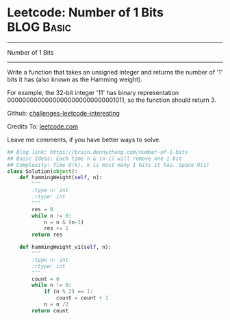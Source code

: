 * Leetcode: Number of 1 Bits                                     :BLOG:Basic:
#+STARTUP: showeverything
#+OPTIONS: toc:nil \n:t ^:nil creator:nil d:nil
:PROPERTIES:
:type:     #codetemplate, #bitmanipulation
:END:
---------------------------------------------------------------------
Number of 1 Bits
---------------------------------------------------------------------
Write a function that takes an unsigned integer and returns the number of '1' bits it has (also known as the Hamming weight).

For example, the 32-bit integer '11' has binary representation 00000000000000000000000000001011, so the function should return 3.

Github: [[url-external:https://github.com/DennyZhang/challenges-leetcode-interesting/tree/master/number-of-1-bits][challenges-leetcode-interesting]]

Credits To: [[url-external:https://leetcode.com/problems/number-of-1-bits/description/][leetcode.com]]

Leave me comments, if you have better ways to solve.

#+BEGIN_SRC python
## Blog link: https://brain.dennyzhang.com/number-of-1-bits
## Baisc Ideas: Each time n & (n-1) will remove one 1 bit
## Complexity: Time O(k), k is most many 1 bits it has. Space O(1)
class Solution(object):
    def hammingWeight(self, n):
        """
        :type n: int
        :rtype: int
        """
        res = 0
        while n != 0:
            n = n & (n-1)
            res += 1
        return res
            
    def hammingWeight_v1(self, n):
        """
        :type n: int
        :rtype: int
        """
        count = 0
        while n != 0:
            if (n % 2) == 1:
                count = count + 1
            n = n /2
        return count
#+END_SRC
